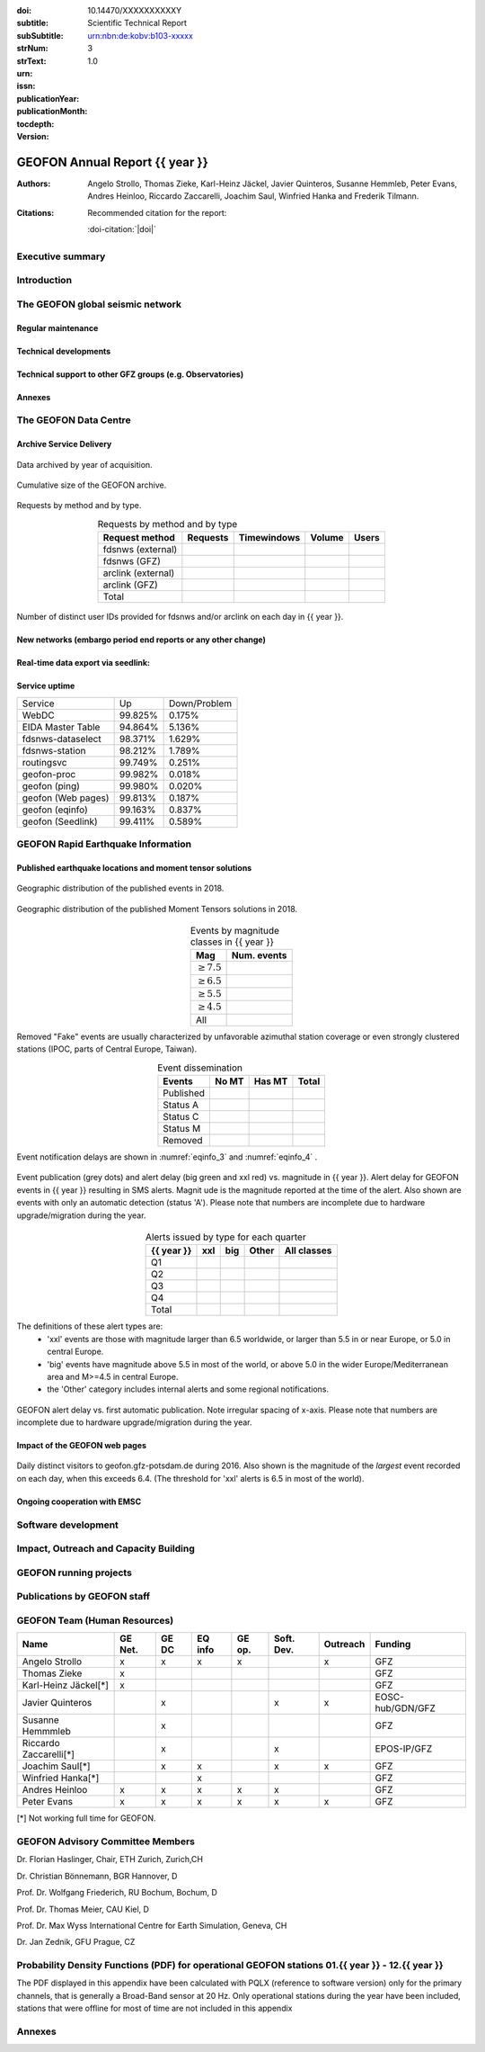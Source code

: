 .. Annual report template. Please fill your custom text here below.
   This is a RsT (ReStructuredText) file and also a comprehensive tutorial
   which might help you during editing. RsT is a lightweight markup language designed to be both
   easily readable/editable and processable by documentation-processing software (Sphinx) to
   produce html, latex or pdf output

   This portion of text (".. " followed by INDENTED text) is a comment block and will not
   be rendered. The comment block ends at the first non-indented line found

.. ^^^^^^^^^^^^^^^^^^^^^^^^^^^^^
.. FIELD LIST (BEFORE THE TITLE)
.. ^^^^^^^^^^^^^^^^^^^^^^^^^^^^^
 
.. Field lists are two-column table-like structures resembling database records. Each Field in a field
   list is in the form :name: value (note the space before value). E.g.:
   
   :Date: 2001-08-16
   :Version: 0.1
   
   In Sphinx, fields placed before the title, as the ones listed below, will never be rendered in
   any document and act as metadata.
   In this program, they define text variables which will be rendered in specific places
   of the document. The user has not to care about "where", just fill the relative values.
   
   As these bib. fields cannot have comments before or after (Sphinx bug?) we need to describe
   them all at once here, with the (theoretical) responsible in brackets:

   - doi (LIBRARY OR AUTHOR OR GIPP/GEOFON INPUT): the DOI of this report
   - subtitle (AUTHOR INPUT): self-explanatory. Filled automatically by default with the network description.
     Note: you should not specify newlines in it (same for subSubtitle below)
   - sub-sub-title (AUTHOR INPUT): self-explanatory. This is the (optional) sub-sub-subtitle (below the subtitle)
   - strNum (LIBRARY INPUT): the Scientific Technical Report (STR) number
   - strText (LIBRARY INPUT): the STR text, displayed in the bottom of the title and 2nd page
   - urn (LIBRARY INPUT): The urn, e.g.: urn:nbn:de:kobv:b103-xxxxx
     (side-note for developers: the sphinx builder might raise a
     warning if rst interprets it urn as URL. Please ignore the warning)
   - issn (LIBRARY INPUT): the issn. E.g.: 2190-7110
   - publicationYear (LIBRARY INPUT): the publication year. E.g., 2016
   - publicationMonth (LIBRARY INPUT): the publication month in plain english. E.g.: October
   - version (AUTHOR INPUT): a version number to be printed in latex second page

   Now you can fill their values (plain text only, no markup):

:doi: 10.14470/XXXXXXXXXXY

:subtitle:

:subSubtitle: 

:strNum: 

:strText: Scientific Technical Report

:urn: urn:nbn:de:kobv:b103-xxxxx

:issn: 

:publicationYear: 

:publicationMonth: 

:tocdepth: 3

:version: 1.0

.. ^^^^^^
.. TITLE:
.. ^^^^^^

.. Section titles are set by decorating a SINGLE line of text with under- (and optionally over-)
   line characters WHICH MUST BE AT LEAST AS LONG AS the section title length.
   There is no rule about which decoration characters to use, but equal decorations are interpreted
   as same "level": thus two chapter titles must have the same decorations, a chapter and a section
   must not

GEOFON Annual Report {{ year }}
=========================

.. ^^^^^^^^^^^^^^^^^^^^^^^^
.. FIELD LIST (AFTER TITLE)
.. ^^^^^^^^^^^^^^^^^^^^^^^^
 
.. In Sphinx, fields placed after the title will be rendered in all documents
   (developer note: they can have comments before or after and no markup in their value)  
   In this program they might be ignored, or pre-processed before rendering their value
   (for details see descriptions below)


.. authors (AUTHOR INPUT). Provide the author(s) as comma separated items. Affiliations should be
   included here if needed in round brackets after each author. Affiliations shared by more
   authors need to be re-typed. "corresponding author(s)" should be followed by an asterix.
   The program will parse and correctly layout of all these informations in latex/pdf (e.g., 
   avoiding repeated affiliations, and rendering "corresponding author" if an asterix is found).
   In html there is no such processing and the text below will be displayed
   as it is, after removing all asterixs.

:Authors: Angelo Strollo, Thomas Zieke, Karl-Heinz Jäckel, Javier Quinteros, Susanne Hemmleb, Peter Evans, Andres Heinloo, Riccardo Zaccarelli, Joachim Saul, Winfried Hanka and Frederik Tilmann.


.. the citation section. Write here how the user should cite this report, and/or how to cite
   any data related to this report, if needed. The text below will be rendered in the title back page in LaTeX.
   In principle, you might need to just change or re-arrange the text. For more experienced users,
   note the use of the custom role :doi-citation: where you can reference
   also an already defined bib. field before the title by wrapping the field name in "|", e.g. :doi-citation:`|doi|`.

:Citations: Recommended citation for the report:

            :doi-citation:`|doi|`

.. raw:: latex

   \tableofcontents
   \newpage



Executive summary
~~~~~~~~~~~~~~~~~




.. raw:: latex

   \newpage



Introduction
~~~~~~~~~~~~



The GEOFON global seismic network
~~~~~~~~~~~~~~~~~~~~~~~~~~~~~~~~~



Regular maintenance 
<<<<<<<<<<<<<<<<<<<


.. customize the includegraphics options (only for latex output) for the next figure or image
   found (in the former case, applies the includegraphics options to all images of the figure):

.. .. includegraphics:: angle=90,width=1\textwidth


.. map directive. Customize as you want, you can reference it via :numerf:`map_ge_stations`


.. _map_ge_stations:

.. mapfigure:: GEOFON stations in {{ year }}. Colours denote the data availability (white: 0% to red: 100% availability). Symbols represent the level of corrective maintenance needed: circle for “none”, square for “on site”, triangle (up) for “remote”, triangle (down) for “Remote incl. HW shipment”. An “X” next to the symbol indicates metadata updates.
   :header-rows: 1
   :align: center
   :delim: space
   :quote: "
   :map_fontweight: regular
   :map_mapmargins: 0.5deg, 0.5deg, 0.5deg, 0.5deg
   :map_labels_h_offset: 0.005
   :map_legend_borderaxespad: 1.5
   :map_arcgis_service: World_Street_Map
   :map_urlfail: ignore
   :map_labels_v_offset: 0
   :map_sizes: 50
   :map_meridians_linewidth: 1
   :map_legend_pos: bottom
   :map_arcgis_xpixels: 1500
   :map_parallels_linewidth: 1
   :map_fontcolor: k
   :map_maxmeridians: 5
   :map_figmargins: 1,2,9,0
   :map_legend_ncol: 2
   :map_maxparallels: 5

   {{ mapfigure_directive_content|indent(3) }}



Technical developments
<<<<<<<<<<<<<<<<<<<<<<



Technical support to other GFZ groups (e.g. Observatories)
<<<<<<<<<<<<<<<<<<<<<<<<<<<<<<<<<<<<<<<<<<<<<<<<<<<<<<<<<<


Annexes
<<<<<<<


The GEOFON Data Centre
~~~~~~~~~~~~~~~~~~~~~~

Archive Service Delivery
<<<<<<<<<<<<<<<<<<<<<<<<<


.. figure archive_1. You can reference it via :numerf:`archive_1`


.. _archive_1:

.. figure:: {{ archive_1_path }}
   :width: 100%
   :align: center

   Data archived by year of acquisition.


.. figure archive_2. You can reference it via :numerf:`archive_2`


.. _archive_2:

.. figure:: {{ archive_2_path }}
   :width: 100%
   :align: center

   Cumulative size of the GEOFON archive.
  


Requests by method and by type.

.. NOTE: the csv-table below allows captions and more customization than simple tables,
   but does not require the cells of the table body to be vertically aligned: below,
   the cells are aligned only to visually help the editor

.. tabularcolumns:: |l|r|r|r|r|

.. csv-table:: Requests by method and by type
   :header-rows: 1
   :delim: ;
   :align: center

   Request method     ; Requests    ; Timewindows ; Volume ; Users
   fdsnws (external)  ;             ;             ;        ; 
   fdsnws (GFZ)       ;             ;             ;        ; 
   arclink (external) ;             ;             ;        ; 
   arclink (GFZ)      ;             ;             ;        ; 
   Total              ;             ;             ;        ;


.. figure archive_3. You can reference it via :numerf:`archive_3`

.. _archive_3:

.. figure:: {{ archive_3_path }}
   :width: 100%
   :align: center

   Number of distinct user IDs provided for fdsnws and/or arclink on each day in {{ year }}.


  

New networks (embargo period end reports or any other change)
<<<<<<<<<<<<<<<<<<<<<<<<<<<<<<<<<<<<<<<<<<<<<<<<<<<<<<<<<<<<<



Real-time data export via seedlink:
<<<<<<<<<<<<<<<<<<<<<<<<<<<<<<<<<<<



Service uptime
<<<<<<<<<<<<<<

.. tabularcolumns:: |l|c|c|

===================  =========  ============
Service               Up        Down/Problem
-------------------  ---------  ------------
WebDC                 99.825%	    0.175%
EIDA Master Table     94.864%       5.136%
fdsnws-dataselect     98.371%		1.629%
fdsnws-station        98.212%		1.789%
routingsvc            99.749%		0.251%
-------------------  ---------  ------------
geofon-proc           99.982%		0.018%
geofon (ping)         99.980%		0.020%
geofon (Web pages)    99.813%       0.187%
geofon (eqinfo)       99.163%		0.837%
geofon (Seedlink)     99.411%       0.589%
===================  =========  ============



GEOFON Rapid Earthquake Information
~~~~~~~~~~~~~~~~~~~~~~~~~~~~~~~~~~~

.. Following the trend from last year the Earthquake Information system has got less manual interaction and more automatic  solutions. 


Published earthquake locations and moment tensor solutions
<<<<<<<<<<<<<<<<<<<<<<<<<<<<<<<<<<<<<<<<<<<<<<<<<<<<<<<<<<



.. figure eqinfo_1. Reference it throughout the document via :numref:`eqinfo_1`

.. _eqinfo_1:

.. figure:: {{ eqinfo_1_path }}
   :width: 100%
   :align: center

   Geographic distribution of the published events in 2018.


.. figure eqinfo_2. Reference it throughout the document via :numref:`eqinfo_1`

.. _eqinfo_2:

.. figure:: {{ eqinfo_2_path }}
   :width: 100%
   :align: center

   Geographic distribution of the published Moment Tensors solutions in 2018.


.. tabularcolumns:: |r|r|

.. csv-table:: Events by magnitude classes in {{ year }}
   :header-rows: 1
   :delim: ;
   :align: center

   Mag             ; Num. events
   :math:`\geq7.5` ; 
   :math:`\geq6.5` ;
   :math:`\geq5.5` ;
   :math:`\geq4.5` ;
   All             ;


Removed "Fake" events are usually characterized by unfavorable azimuthal station
coverage or even strongly clustered stations (IPOC, parts of Central Europe, Taiwan). 

.. The number of published fake events could be reduced significantly compared to previous years by introducing additional publication criteria such as the maximum "sum of the largest two azimuthal gaps".


.. tabularcolumns:: |l|r|r|r|

.. csv-table:: Event dissemination
   :header-rows: 1
   :delim: ;
   :align: center

   Events    ; No MT ; Has MT ; Total
   Published ;       ;        ; 
   Status A  ;       ;        ; 
   Status C  ;       ;        ; 
   Status M  ;       ;        ; 
   Removed   ;       ;        ; 


Event notification delays are shown in :numref:`eqinfo_3` and :numref:`eqinfo_4` .


.. figure eqinfo_3. Reference it throughout the document via :numref:`eqinfo_3`

.. _eqinfo_3:

.. figure:: {{ eqinfo_3_path }}
   :width: 100%
   :align: center

   Event publication (grey dots) and alert delay (big green and xxl red) vs. magnitude in {{ year }}. Alert delay for GEOFON events in {{ year }} resulting in SMS alerts. Magnit
   ude is the magnitude reported at the time of the alert. Also shown are events with only an automatic detection (status 'A'). Please note that numbers are incomplete due to hardware upgrade/migration during the year.


.. tabularcolumns:: |l|r|r|r|r|

.. csv-table:: Alerts issued by type for each quarter
   :header-rows: 1
   :delim: ;
   :align: center

   {{ year }}  ;  xxl  ;  big  ; Other ; All classes
   Q1    ;       ;       ;       ; 
   Q2    ;       ;       ;       ;  
   Q3    ;       ;       ;       ; 
   Q4    ;       ;       ;       ; 
   Total ;       ;       ;       ; 

The definitions of these alert types are:
 * 'xxl' events are those with magnitude larger than 6.5 worldwide, or larger than 5.5 in or near Europe, or 5.0 in central Europe.
 * 'big' events have magnitude above 5.5 in most of the world, or above 5.0 in the wider Europe/Mediterranean area and M>=4.5 in central Europe.
 *  the 'Other' category includes internal alerts and some regional notifications.
 

.. figure eqinfo_4. Reference it throughout the document via :numref:`eqinfo_4`

.. _eqinfo_4:

.. figure:: {{ eqinfo_4_path }}
   :width: 100%
   :align: center

   GEOFON alert delay vs. first automatic publication. Note irregular spacing of x-axis. Please note that numbers are incomplete due to hardware upgrade/migration during the year.


Impact of the GEOFON web pages
<<<<<<<<<<<<<<<<<<<<<<<<<<<<<<


.. figure eqinfo_5. Reference it throughout the document via :numref:`eqinfo_5`

.. _eqinfo_5:

.. figure:: {{ eqinfo_5_path }}
   :width: 100%
   :align: center

   Daily distinct visitors to geofon.gfz-potsdam.de during 2016. Also shown is the magnitude of the *largest* event recorded on each day, when this exceeds 6.4. (The threshold for 'xxl' alerts is 6.5 in most of the world).


Ongoing cooperation with EMSC
<<<<<<<<<<<<<<<<<<<<<<<<<<<<<



Software development
~~~~~~~~~~~~~~~~~~~~



Impact, Outreach and Capacity Building
~~~~~~~~~~~~~~~~~~~~~~~~~~~~~~~~~~~~~~




GEOFON running projects
~~~~~~~~~~~~~~~~~~~~~~~



Publications by GEOFON staff
~~~~~~~~~~~~~~~~~~~~~~~~~~~~~



GEOFON Team (Human Resources)
~~~~~~~~~~~~~~~~~~~~~~~~~~~~~~~~~~

======================= ======= ===== ======= ====== ========== ======== ================== 
 Name                   GE Net. GE DC EQ info GE op. Soft. Dev. Outreach Funding 
======================= ======= ===== ======= ====== ========== ======== ==================
Angelo Strollo          x       x     x       x                 x        GFZ
Thomas Zieke            x                                                GFZ     
Karl-Heinz Jäckel[*]    x                                                GFZ     
Javier Quinteros                x                    x          x        EOSC-hub/GDN/GFZ
Susanne Hemmmleb                x                                        GFZ 
Riccardo Zaccarelli[*]          x                    x                   EPOS-IP/GFZ
Joachim Saul[*]                 x     x              x          x        GFZ
Winfried Hanka[*]                     x                                  GFZ
Andres Heinloo          x       x     x       x      x                   GFZ
Peter Evans             x       x     x       x      x          x        GFZ
======================= ======= ===== ======= ====== ========== ======== ==================

[*] Not working full time for GEOFON.


GEOFON Advisory Committee Members
~~~~~~~~~~~~~~~~~~~~~~~~~~~~~~~~~

Dr. Florian Haslinger, Chair, ETH Zurich, Zurich,CH

Dr. Christian Bönnemann, BGR Hannover, D

Prof. Dr. Wolfgang Friederich, RU Bochum, Bochum, D

Prof. Dr. Thomas Meier,	CAU	Kiel, D

Prof. Dr. Max Wyss	International Centre for Earth Simulation, Geneva, CH

Dr. Jan Zednik,	GFU	Prague, CZ



Probability Density Functions (PDF) for operational GEOFON stations 01.{{ year }} - 12.{{ year }}
~~~~~~~~~~~~~~~~~~~~~~~~~~~~~~~~~~~~~~~~~~~~~~~~~~~~~~~~~~~~~~~~~~~~~~~~~~~~~~~~~~~~~~~~~~~~~~~~~

The PDF displayed in this appendix have been calculated with PQLX
(reference to software version) only for the primary channels,
that is generally a Broad-Band sensor at 20 Hz.
Only operational stations during the year have been included,
stations that were offline for most of time are not included in this appendix

.. note that the :width: option is buggy (does not render the same in LaTex and HTML).
   The solution is to issue a includegraphics directive to force each column in the next
   `gridfigure` directive to be 33% (1/the number of columns)

.. includegraphics:: width=.33\textwidth

.. gridfigure:: GE Network PSDs ({{ year }})
   :dir: {{ pdfs_dir }}
   :delim: space
   :header-rows: 0
   :errorsastext: true

   {{ pdfs_directive_content|indent(3) }}


Annexes
~~~~~~~~



.. ==============================================================================   


..  RST syntax help
    ===============
    
    (you can delete this section when no longer needed / after completion of editing)
    
    ^^^^^^^^^^^^^^^^^^^^^^^^^^^^^^^^^^^^^^^^^^^^^^^^^
    TEXT FORMATTING:
    ^^^^^^^^^^^^^^^^^^^^^^^^^^^^^^^^^^^^^^^^^^^^^^^^^
    
    This is an example of "normal" body text. It's not in a comment block.
    Remeber that indentation is a special RsT command and that newlines are actually not rendered
    (this is a newline and you shouldn't see any difference in html or latex)
    
    But you can type a new paragraph by adding an empty line above it (like in
    this case)
    
    Italic can be rendered by wrapping text within two asterix, bold by wrapping
    text within two couples of asterix:
       
    *This is rendered in italic*, **this is rendered in bold**
    
    
    ^^^^^^^^^^^^^^^^^^^^^^^^^^^^^^^^^^^^^^^^^^^^^^^^^
    HYPERLINKS:
    ^^^^^^^^^^^^^^^^^^^^^^^^^^^^^^^^^^^^^^^^^^^^^^^^^
    
    Hyperlink (inline): simply type them: Urls are automatically recognized and linked:
    
    http://www.python.org/
    
    Hyperlink with substitution text: point to the same url as above but display 'Python' in the built document:
    
    `Python <http://www.python.org/>`_
    
    Hyperlink with substitution text, if it has to be referenced more than once.
    Define the hyperlink as follows:
       
    .. _Wikipedia: https://www.wikipedia.org/
    
    And then reference them like this: Wikipedia_, and again, Wikipedia_ 
    
    
    ^^^^^^^^^^^^^^^^^^^^^^^^^^^^^^^^^^^^^^^^^^^^^^^^^
    TEXT SUBSTITUTIONS:
    ^^^^^^^^^^^^^^^^^^^^^^^^^^^^^^^^^^^^^^^^^^^^^^^^^
    
    When the a text is repeated many times throughout one or more documents,
    especially if it may need to change later, define a text substitution like this
    (note that the line below is NOT rendered but is NOT a comment):
    
    .. |RsT| replace:: ReStructuredText
    
    Then, to see "ReStructuredText", type: |RsT|
    
    Note that by placing a backslash before a character, you render that character
    literally. To see "|RsT|", type "\|RsT\|", e.g.:
    
    |RsT| was obtained by typing \|RsT\|
    
    
    ^^^^^^^^^^^^^^^^^^^^^^^^^^^^^^^^^^^^^^^^^^^^^^^^^
    MATH FORMULAE:
    ^^^^^^^^^^^^^^^^^^^^^^^^^^^^^^^^^^^^^^^^^^^^^^^^^
    
    Inline math formulae, use :math:`...` or latext dollar sign with latex syntax inside
    (the latter is not standard rst, but is implemented in this report):
    
    Here an inline math expression: :math:`(\alpha > \beta)` = $(\alpha > \beta)$
    
    More complex math formulae, use ..math:: then new empty line and INDENTED text, e.g.:
    
    .. math::
    
       n_{\mathrm{offset}} = \sum_{k=0}^{N-1} s_k n_k
    
    
    ^^^^^^^^^^^^^^^^^^^^^^^^^^^^^^^^^^^^^^^^^^^^^^^^^
    FOOTNOTES:
    ^^^^^^^^^^^^^^^^^^^^^^^^^^^^^^^^^^^^^^^^^^^^^^^^^
    
    Footnotes with manual numbering:
    
    .. [1] First footnote
    
    .. [2] Second footnote, note that
       newlines which must be indented
    
    Here a ref to the first footnote [1]_ and here to the second [2]_.
    
    Footnotes with auto numbering (newlines must be INDENTED of at least three spaces):
    
    .. [#] First footnote (autonumbered)
    
    .. [#] Second footnote (autonumbered), note that
       newlines which must be indented
    
    Here a ref to the first footnote [#]_ and here to the second [#]_.
    
    Footnotes with auto numbering, referenced more than once (newlines must be INDENTED of at
       least three spaces):
    
    .. [#firstnote] First footnote (autonumbered, referenced more than once)
    
    .. [#secondnote] Second footnote (autonumbered, referenced more than once), note that
       newlines which must be indented
    
    Here a ref to the first footnote [#firstnote]_, again [#firstnote]_ and here to the second [#secondnote]_.
    
    Footnotes with auto symbols. DEPRECATED: seems they are buggy in latex:
    
    .. [*] First footnote (autosymbol)
    
    .. [*] Second footnote (autosymbol), note that
       newlines which must be indented
    
    Here a ref to the first footnote [*]_, and here to the second [*]_.
    
    
    ^^^^^^^^^^^^^^^^^^^^^^^^^^^^^^^^^^^^^^^^^^^^^^^^^
    CITATIONS:
    ^^^^^^^^^^^^^^^^^^^^^^^^^^^^^^^^^^^^^^^^^^^^^^^^^
    
    Citations are identical to footnotes except that their labels
    must be case-insensitive single words of alphanumerics plus internal hyphens,
    underscores, and periods. No whitespace, no numeric only. E.g.:
          
    .. [CIT2002] Deep India meets deep Asia: Lithospheric indentation, delamination and break-off
       under Pamir and Hindu Kush (Central Asia). http://doi.org/10.1016/j.epsl.2015.11.046
    
    Here a reference to a publication: [CIT2002]_. And here another reference to it ([CIT2002]_)
    
    IMPORTANT NOTE: Citations are automatically placed in latex in a "References" section at the
    end of the document, regardless of where they are input. Conversely, in HTML they are
    rendered where they are input.

    
    ^^^^^^^^^^^^^^^^^^^^^^^^^^^^^^^^^^^^^^^^^^^^^^^^^
    NUMERIC REFERENCES TO FIGURES AND TABLES:
    ^^^^^^^^^^^^^^^^^^^^^^^^^^^^^^^^^^^^^^^^^^^^^^^^^
    
    Providing a label placed IMMEDIATELY BEFORE a specific directive (e.g. figure, table, see below):

    .. _labelname

    you can reference it in the text with
    
    :numref:`labelname`
      
    
    ^^^^^^^^^^^^^^^^^^^^^^^^^^^^^^^^^^^^^^^^^^^^^^^^^
    LIST ITEMS:
    ^^^^^^^^^^^^^^^^^^^^^^^^^^^^^^^^^^^^^^^^^^^^^^^^^
    
    Bullet lists (blank line before and after the list):
    
    - This is a bullet list.
    
    - Bullets can be "*", "+", or "-".
    
    Enumerated lists (blank line before and after the list):
    
    1. This is an enumerated list.
    
    2. Enumerators may be arabic numbers, letters, or roman
       numerals.
       
    Nested lists (blank lines are optional between items on the same level):
    
    * About RsT syntax:
    
      - https://pythonhosted.org/an_example_pypi`_project/sphinx.html
        (and links therein)
      - http://docutils.sourceforge.net/docs/user/rst/quickref.html
     
    * About Sphinx syntax (RsT with some commands added)
    
      - http://www.sphinx-doc.org/en/stable/rest.html#rst-primer
        
    ^^^^^^^^^^^^^^^^^^^^^^^^^^^^^^^^^^^^^^^^^^^^^^^^^
    FOR DETAILS:
    ^^^^^^^^^^^^^^^^^^^^^^^^^^^^^^^^^^^^^^^^^^^^^^^^^
    
    - About RsT syntax:
      
      + http://docutils.sourceforge.net/rst.html 
        
    - About Sphinx:
      
      + http://www.sphinx-doc.org/en/stable/markup/index.html#sphinxmarkup




